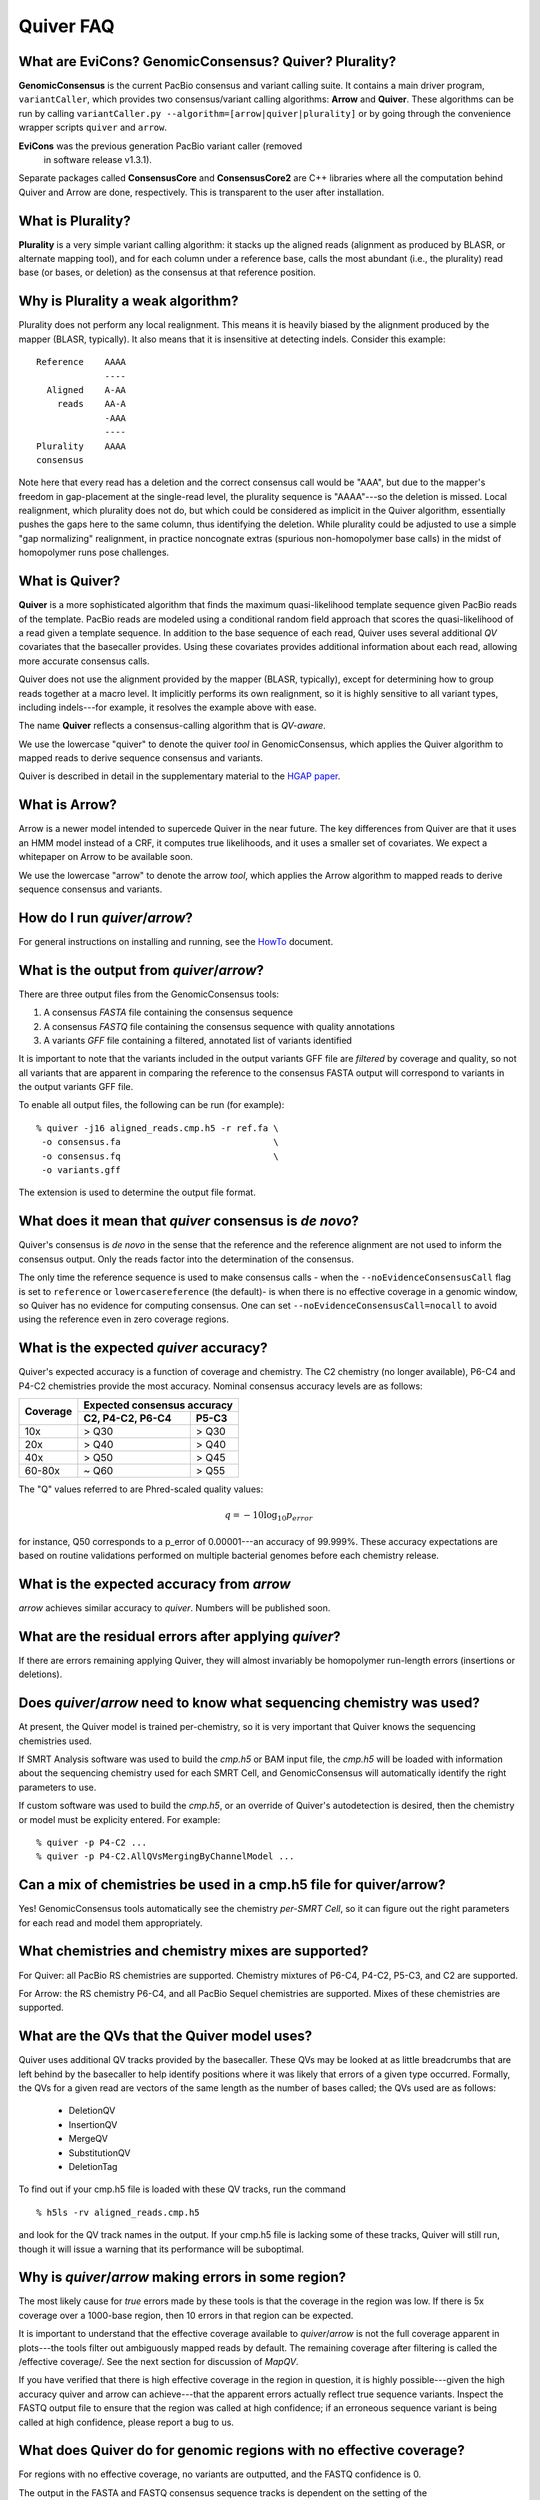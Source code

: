 Quiver FAQ
==========

What are EviCons? GenomicConsensus? Quiver? Plurality?  
------------------------------------------------------------
**GenomicConsensus** is the current PacBio consensus and variant
calling suite.  It contains a main driver program, ``variantCaller``,
which provides two consensus/variant calling algorithms: **Arrow** and
**Quiver**.  These algorithms can be run by calling
``variantCaller.py --algorithm=[arrow|quiver|plurality]`` or by going
through the convenience wrapper scripts ``quiver`` and ``arrow``.

**EviCons** was the previous generation PacBio variant caller (removed
 in software release v1.3.1).

Separate packages called **ConsensusCore** and **ConsensusCore2** are
C++ libraries where all the computation behind Quiver and Arrow are
done, respectively.  This is transparent to the user after
installation.


What is Plurality?
------------------
**Plurality** is a very simple variant calling algorithm: it stacks up the
aligned reads (alignment as produced by BLASR, or alternate mapping
tool), and for each column under a reference base, calls the most
abundant (i.e., the plurality) read base (or bases, or deletion) as
the consensus at that reference position.


Why is Plurality a weak algorithm?
----------------------------------
Plurality does not perform any local realignment.  This means it is
heavily biased by the alignment produced by the mapper (BLASR,
typically).  It also means that it is insensitive at detecting indels.
Consider this example::

    Reference    AAAA
                 ----
      Aligned    A-AA
        reads    AA-A
                 -AAA
                 ----
    Plurality    AAAA
    consensus

Note here that every read has a deletion and the correct consensus
call would be "AAA", but due to the mapper's freedom in gap-placement
at the single-read level, the plurality sequence is "AAAA"---so the
deletion is missed.  Local realignment, which plurality does not do,
but which could be considered as implicit in the Quiver algorithm,
essentially pushes the gaps here to the same column, thus identifying
the deletion.  While plurality could be adjusted to use a simple "gap
normalizing" realignment, in practice noncognate extras (spurious
non-homopolymer base calls) in the midst of homopolymer runs pose
challenges.

What is Quiver?
---------------
**Quiver** is a more sophisticated algorithm that finds the maximum
quasi-likelihood template sequence given PacBio reads of the template. 
PacBio reads are modeled using a conditional random field approach that
scores the quasi-likelihood of a read given a template sequence.  In
addition to the base sequence of each read, Quiver uses several
additional *QV* covariates that the basecaller provides.  Using these
covariates provides additional information about each read, allowing
more accurate consensus calls.

Quiver does not use the alignment provided by the mapper (BLASR,
typically), except for determining how to group reads together at a
macro level.  It implicitly performs its own realignment, so it is
highly sensitive to all variant types, including indels---for example,
it resolves the example above with ease.

The name **Quiver** reflects a consensus-calling algorithm that is
`QV-aware`.

We use the lowercase "quiver" to denote the quiver *tool* in GenomicConsensus,
which applies the Quiver algorithm to mapped reads to derive sequence 
consensus and variants.

Quiver is described in detail in the supplementary material to the
`HGAP paper`_.


What is Arrow?
--------------
Arrow is a newer model intended to supercede Quiver in the near future. 
The key differences from Quiver are that it uses an HMM model instead 
of a CRF, it computes true likelihoods, and it uses a smaller set of
covariates.  We expect a whitepaper on Arrow to be available soon.

We use the lowercase "arrow" to denote the arrow *tool*, which applies
the Arrow algorithm to mapped reads to derive sequence 
consensus and variants.


How do I run `quiver`/`arrow`?
------------------------------
For general instructions on installing and running, see the
HowTo_ document.



What is the output from `quiver`/`arrow`?
-----------------------------------------
There are three output files from the GenomicConsensus tools:

1. A consensus *FASTA* file containing the consensus sequence
2. A consensus *FASTQ* file containing the consensus sequence with quality annotations
3. A variants *GFF* file containing a filtered, annotated list of variants identified

It is important to note that the variants included in the output
variants GFF file are *filtered* by coverage and quality, so not all
variants that are apparent in comparing the reference to the consensus
FASTA output will correspond to variants in the output variants GFF
file.

To enable all output files, the following can be run (for example)::

    % quiver -j16 aligned_reads.cmp.h5 -r ref.fa \
     -o consensus.fa                             \
     -o consensus.fq                             \
     -o variants.gff

The extension is used to determine the output file format.


What does it mean that `quiver` consensus is *de novo*?
-------------------------------------------------------
Quiver's consensus is *de novo* in the sense that the reference and the reference
alignment are not used to inform the consensus output.  Only the reads
factor into the determination of the consensus.

The only time the reference sequence is used to make consensus calls -
when the ``--noEvidenceConsensusCall`` flag is set to ``reference`` or
``lowercasereference`` (the default)- is when there is no effective
coverage in a genomic window, so Quiver has no evidence for computing
consensus.  One can set ``--noEvidenceConsensusCall=nocall`` to
avoid using the reference even in zero coverage regions.


What is the expected `quiver` accuracy?
---------------------------------------
Quiver's expected accuracy is a function of coverage and chemistry.
The C2 chemistry (no longer available), P6-C4 and P4-C2 chemistries
provide the most accuracy.  Nominal consensus accuracy levels are as
follows:

+----------+-------------------------------+
|Coverage  |Expected consensus accuracy    |
|          +------------------+------------+
|          | C2, P4-C2, P6-C4 | P5-C3      |
+==========+==================+============+
|10x       | > Q30            | > Q30      |
+----------+------------------+------------+
|20x       | > Q40            | > Q40      |
+----------+------------------+------------+
|40x       | > Q50            | > Q45      |
+----------+------------------+------------+
|60-80x    | ~ Q60            | > Q55      |
+----------+------------------+------------+

The "Q" values referred to are Phred-scaled
quality values:

.. math::
   q = -10 \log_{10} p_{error}

for instance, Q50 corresponds to a p_error of 0.00001---an accuracy
of 99.999%.  These accuracy expectations are based on routine
validations performed on multiple bacterial genomes before each
chemistry release.


What is the expected accuracy from `arrow`
------------------------------------------
`arrow` achieves similar accuracy to `quiver`.  Numbers will be published soon.


What are the residual errors after applying `quiver`?
-----------------------------------------------------

If there are errors remaining applying Quiver, they will almost
invariably be homopolymer run-length errors (insertions or deletions).



Does `quiver`/`arrow` need to know what sequencing chemistry was used?
----------------------------------------------------------------------

At present, the Quiver model is trained per-chemistry, so it is very
important that Quiver knows the sequencing chemistries used.

If SMRT Analysis software was used to build the `cmp.h5` or BAM input file, the
`cmp.h5` will be loaded with information about the sequencing
chemistry used for each SMRT Cell, and GenomicConsensus will automatically
identify the right parameters to use.

If custom software was used to build the `cmp.h5`, or an
override of Quiver's autodetection is desired,  then the
chemistry or model must be explicity entered. For example::

  % quiver -p P4-C2 ...
  % quiver -p P4-C2.AllQVsMergingByChannelModel ...



Can a mix of chemistries be used in a cmp.h5 file for quiver/arrow?
-------------------------------------------------------------------

Yes!  GenomicConsensus tools automatically see the chemistry *per-SMRT Cell*, so it
can figure out the right parameters for each read and model them
appropriately.


What chemistries and chemistry mixes are supported?
---------------------------------------------------


For Quiver: all PacBio RS chemistries are supported.  Chemistry
mixtures of P6-C4, P4-C2, P5-C3, and C2 are supported.

For Arrow: the RS chemistry P6-C4, and all PacBio Sequel chemistries
are supported.  Mixes of these chemistries are supported.



What are the QVs that the Quiver model uses?
--------------------------------------------
Quiver uses additional QV tracks provided by the basecaller.  
These QVs may be looked at as little breadcrumbs that are left behind by
the basecaller to help identify positions where it was likely that
errors of a given type occurred.  Formally, the QVs for a given read are
vectors of the same length as the number of bases called; the QVs
used are as follows:

  - DeletionQV
  - InsertionQV
  - MergeQV
  - SubstitutionQV
  - DeletionTag

To find out if your cmp.h5 file is loaded with these QV tracks, run the command
::

    % h5ls -rv aligned_reads.cmp.h5

and look for the QV track names in the output.  If your cmp.h5 file is
lacking some of these tracks, Quiver will still run, though it will
issue a warning that its performance will be suboptimal.


Why is `quiver`/`arrow` making errors in some region?
-----------------------------------------------------
The most likely cause for *true* errors made by these tools is that the
coverage in the region was low.  If there is 5x coverage over a
1000-base region, then 10 errors in that region can be expected.

It is important to understand that the effective coverage available to
`quiver`/`arrow` is not the full coverage apparent in plots---the tools
filter out ambiguously mapped reads by default.  The
remaining coverage after filtering is called the /effective coverage/.
See the next section for discussion of `MapQV`.

If you have verified that there is high effective coverage in the region
in question, it is highly possible---given the high accuracy quiver and arrow
can achieve---that the apparent errors actually
reflect true sequence variants.  Inspect the FASTQ output file to
ensure that the region was called at high confidence; if an erroneous
sequence variant is being called at high confidence, please report a
bug to us.


What does Quiver do for genomic regions with no effective coverage?
-------------------------------------------------------------------
For regions with no effective coverage, no variants are outputted, and
the FASTQ confidence is 0.

The output in the FASTA and FASTQ consensus sequence tracks is
dependent on the setting of the ``--noEvidenceConsensusCall`` flag.
Assuming the reference in the window is "ACGT", the options are:

+---------------------------------------------+---------+
|``--noEvidenceConsensusCall=...``            |Consensus|
|                                             |output   |
+=============================================+=========+
|``nocall`` (default in 1.4)                  |NNNN     |
+---------------------------------------------+---------+
|``reference``                                |ACGT     |
+---------------------------------------------+---------+
|``lowercasereference`` (new post 1.4, and the|         |
|default)                                     |acgt     |
+---------------------------------------------+---------+




What is `MapQV` and why is it important?
----------------------------------------
`MapQV` is a single scalar Phred-scaled QV per aligned read that
reflects the mapper's degree of certainty that the read aligned to
*this* part of the reference and not some other.  Unambigously mapped
reads will have a high `MapQV` (typically 255), while a read that was
equally likely to have come from two parts of the reference would have
a `MapQV` of 3.

`MapQV` is pretty important when you want highly accurate variant
calls.  Quiver and Plurality both filter out aligned reads with a
MapQV below 20 (by default), so as not to call a variant using data of
uncertain genomic origin.

This can be problematic if using quiver/arrow to get a consensus
sequence.  If the genome of interest contains long (relative to the library
insert size) highly-similar repeats, the effective coverage (after
`MapQV` filtering) may be reduced in the repeat regions---this is termed
these `MapQV` dropouts.  If the coverage is sufficiently reduced in
these regions, quiver/arrow will not call consensus in these regions---see
`What do quiver/arrow do for genomic regions with no effective coverage?`_.

If you want to use ambiguously mapped reads in computing a consensus
for a denovo assembly, the `MapQV` filter can be turned off entirely.
In this case, the consensus for each instance of a genomic repeat will
be calculated using reads that may actually be from other instances of
the repeat, so the exact trustworthiness of the consensus in that
region may be suspect.  The next section describes how to disable the
`MapQV` filter.


How can the `MapQV` filter be turned off and when should it be?
--------------------------------------------------------------
The `MapQV` filter can be disabled using the flag
``--mapQvThreshold=0`` (shorthand: ``-m=0``).  If running a
quiver/arrow job via SMRT Portal, this can be done by unchecking the "Use
only unambiguously mapped reads" option. Consider this in
de novo assembly projects, but it is not recommended for variant
calling applications.


How can variant calls made by quiver/arrow be inspected or validated?
---------------------------------------------------------------------
When in doubt, it is easiest to inspect the region in a tool like
SMRT View, which enables you to view the reads aligned to the region.
Deletions and substitutions should be fairly easy to spot; to view
insertions, right-click on the reference base and select "View
Insertions Before...".


What are the filtering parameters that quiver/arrow use?
--------------------------------------------------------

The available options limit read coverage, filters reads by `MapQV`, and filters
variants by quality and coverage.

- The overall read coverage used to call consensus in every window is
  100x by default, but can be changed using ``-X=value``.
- The `MapQV` filter, by default, removes reads with MapQV < 20.  This
  is configured using ``--mapQvThreshold=value`` / ``-m=value``
- Variants are only called if the read coverage of the site exceeds
  5x, by default---this is configurable using ``-x=value``.
  Further, they will not be called if the confidence (Phred-scaled)
  does not exceed 40---configurable using ``-q=value``.


What happens when the sample is a mixture, or diploid?
-----------------------------------------------------
At present, quiver/arrow assume a haploid sample, and the behavior of
on sample mixtures or diploid/polyploid samples is
*undefined*.  The program will not crash, but the output results are
not guaranteed to accord with any one of the haplotypes in the sample,
as opposed to a potential patchwork.  


Why would I want to *iterate* the mapping+(quiver/arrow) process?
-----------------------------------------------------------------
Some customers using quiver for polishing highly repetitive genomes
have found that if they take the consensus FASTA output of quiver, use
it as a new reference, and then perform mapping and Quiver again to
get a new consensus, they get improved results from the second round
of quiver.

This can be explained by noting that the output of the first round of
quiver is more accurate than the initial draft consensus output by the
assembler, so the second round's mapping to the quiver consensus can
be more sensitive in mapping reads from repetitive regions.  This can
then result in improved consensus in those repetitive regions, because
the reads have been assigned more correctly to their true genomic
loci.  However there is also a possibility that the potential shifting
of reads around from one rounds' mapping to the next might alter
borderline (low confidence) consensus calls even away from repetitive
regions.

We recommend the (mapping+quiver) iteration for customers polishing
repetitive genomes, and it could also prove useful for resequencing
applications.  However we caution that this is very much an
*exploratory* procedure and we make no guarantees about its
performance.  In particular, borderline consensus calls can change
when the procedure is iterated, and the procedure is *not* guaranteed
to be convergent.


Is iterating the (mapping+quiver/arrow) process a convergent procedure?
-----------------------------------------------------------------------
We have seen many examples where (mapping+quiver), repeated many
times, is evidently *not* a convergent procedure.  For example, a
variant call may be present in iteration n, absent in n+1, and then
present again in n+2.  It is possible for subtle changes in mapping to
change the set of reads examined upon inspecting a genomic window, and
therefore result in a different consensus sequence there.  We expect
this to be the case primarily for "borderline" (low confidence) base
calls.



.. _HowTo: ./HowTo.rst
.. _`HGAP paper`: http://www.nature.com/nmeth/journal/v10/n6/full/nmeth.2474.html
